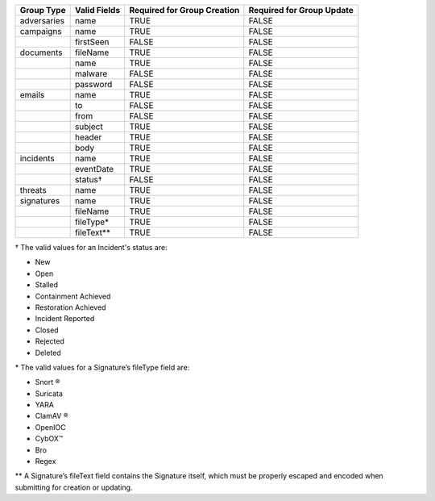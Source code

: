 +-------------+--------------+---------------------------------+-------------------------------+
| Group Type  | Valid Fields | Required for Group **Creation** | Required for Group **Update** |
+=============+==============+=================================+===============================+
| adversaries | name         | TRUE                            | FALSE                         |
+-------------+--------------+---------------------------------+-------------------------------+
| campaigns   | name         | TRUE                            | FALSE                         |
+-------------+--------------+---------------------------------+-------------------------------+
|             | firstSeen    | FALSE                           | FALSE                         |
+-------------+--------------+---------------------------------+-------------------------------+
| documents   | fileName     | TRUE                            | FALSE                         |
+-------------+--------------+---------------------------------+-------------------------------+
|             | name         | TRUE                            | FALSE                         |
+-------------+--------------+---------------------------------+-------------------------------+
|             | malware      | FALSE                           | FALSE                         |
+-------------+--------------+---------------------------------+-------------------------------+
|             | password     | FALSE                           | FALSE                         |
+-------------+--------------+---------------------------------+-------------------------------+
| emails      | name         | TRUE                            | FALSE                         |
+-------------+--------------+---------------------------------+-------------------------------+
|             | to           | FALSE                           | FALSE                         |
+-------------+--------------+---------------------------------+-------------------------------+
|             | from         | FALSE                           | FALSE                         |
+-------------+--------------+---------------------------------+-------------------------------+
|             | subject      | TRUE                            | FALSE                         |
+-------------+--------------+---------------------------------+-------------------------------+
|             | header       | TRUE                            | FALSE                         |
+-------------+--------------+---------------------------------+-------------------------------+
|             | body         | TRUE                            | FALSE                         |
+-------------+--------------+---------------------------------+-------------------------------+
| incidents   | name         | TRUE                            | FALSE                         |
+-------------+--------------+---------------------------------+-------------------------------+
|             | eventDate    | TRUE                            | FALSE                         |
+-------------+--------------+---------------------------------+-------------------------------+
|             | status†      | FALSE                           | FALSE                         |
+-------------+--------------+---------------------------------+-------------------------------+
| threats     | name         | TRUE                            | FALSE                         |
+-------------+--------------+---------------------------------+-------------------------------+
| signatures  | name         | TRUE                            | FALSE                         |
+-------------+--------------+---------------------------------+-------------------------------+
|             | fileName     | TRUE                            | FALSE                         |
+-------------+--------------+---------------------------------+-------------------------------+
|             | fileType\*   | TRUE                            | FALSE                         |
+-------------+--------------+---------------------------------+-------------------------------+
|             | fileText\*\* | TRUE                            | FALSE                         |
+-------------+--------------+---------------------------------+-------------------------------+

† The valid values for an Incident's status are: 

* New
* Open
* Stalled
* Containment Achieved
* Restoration Achieved
* Incident Reported
* Closed
* Rejected
* Deleted

\* The valid values for a Signature’s fileType field are:

* Snort ®
* Suricata
* YARA
* ClamAV ®
* OpenIOC
* CybOX™
* Bro
* Regex

\*\* A Signature’s fileText field contains the Signature itself, which must be properly escaped and encoded when submitting for creation or updating.